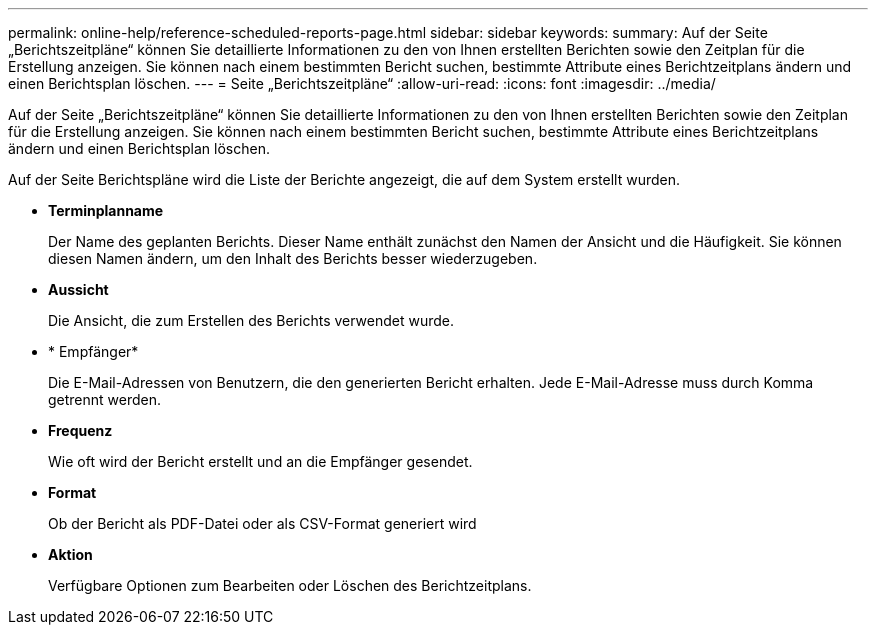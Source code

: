 ---
permalink: online-help/reference-scheduled-reports-page.html 
sidebar: sidebar 
keywords:  
summary: Auf der Seite „Berichtszeitpläne“ können Sie detaillierte Informationen zu den von Ihnen erstellten Berichten sowie den Zeitplan für die Erstellung anzeigen. Sie können nach einem bestimmten Bericht suchen, bestimmte Attribute eines Berichtzeitplans ändern und einen Berichtsplan löschen. 
---
= Seite „Berichtszeitpläne“
:allow-uri-read: 
:icons: font
:imagesdir: ../media/


[role="lead"]
Auf der Seite „Berichtszeitpläne“ können Sie detaillierte Informationen zu den von Ihnen erstellten Berichten sowie den Zeitplan für die Erstellung anzeigen. Sie können nach einem bestimmten Bericht suchen, bestimmte Attribute eines Berichtzeitplans ändern und einen Berichtsplan löschen.

Auf der Seite Berichtspläne wird die Liste der Berichte angezeigt, die auf dem System erstellt wurden.

* *Terminplanname*
+
Der Name des geplanten Berichts. Dieser Name enthält zunächst den Namen der Ansicht und die Häufigkeit. Sie können diesen Namen ändern, um den Inhalt des Berichts besser wiederzugeben.

* *Aussicht*
+
Die Ansicht, die zum Erstellen des Berichts verwendet wurde.

* * Empfänger*
+
Die E-Mail-Adressen von Benutzern, die den generierten Bericht erhalten. Jede E-Mail-Adresse muss durch Komma getrennt werden.

* *Frequenz*
+
Wie oft wird der Bericht erstellt und an die Empfänger gesendet.

* *Format*
+
Ob der Bericht als PDF-Datei oder als CSV-Format generiert wird

* *Aktion*
+
Verfügbare Optionen zum Bearbeiten oder Löschen des Berichtzeitplans.


